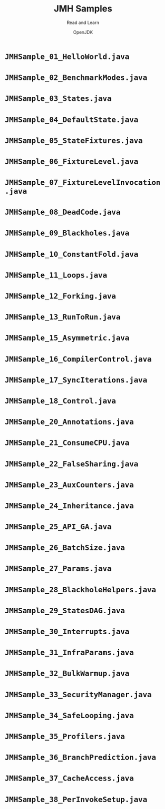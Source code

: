 #+TITLE: JMH Samples
#+SUBTITLE: Read and Learn
#+VERSION: @1475: c8f9f5b85cd9
#+AUTHOR: OpenJDK
#+STARTUP: entitiespretty

* =JMHSample_01_HelloWorld.java=
* =JMHSample_02_BenchmarkModes.java=
* =JMHSample_03_States.java=
* =JMHSample_04_DefaultState.java=
* =JMHSample_05_StateFixtures.java=
* =JMHSample_06_FixtureLevel.java=
* =JMHSample_07_FixtureLevelInvocation.java=
* =JMHSample_08_DeadCode.java=
* =JMHSample_09_Blackholes.java=
* =JMHSample_10_ConstantFold.java=
* =JMHSample_11_Loops.java=
* =JMHSample_12_Forking.java=
* =JMHSample_13_RunToRun.java=
* =JMHSample_15_Asymmetric.java=
* =JMHSample_16_CompilerControl.java=
* =JMHSample_17_SyncIterations.java=
* =JMHSample_18_Control.java=
* =JMHSample_20_Annotations.java=
* =JMHSample_21_ConsumeCPU.java=
* =JMHSample_22_FalseSharing.java=
* =JMHSample_23_AuxCounters.java=
* =JMHSample_24_Inheritance.java=
* =JMHSample_25_API_GA.java=
* =JMHSample_26_BatchSize.java=
* =JMHSample_27_Params.java=
* =JMHSample_28_BlackholeHelpers.java=
* =JMHSample_29_StatesDAG.java=
* =JMHSample_30_Interrupts.java=
* =JMHSample_31_InfraParams.java=
* =JMHSample_32_BulkWarmup.java=
* =JMHSample_33_SecurityManager.java=
* =JMHSample_34_SafeLooping.java=
* =JMHSample_35_Profilers.java=
* =JMHSample_36_BranchPrediction.java=
* =JMHSample_37_CacheAccess.java=
* =JMHSample_38_PerInvokeSetup.java=
